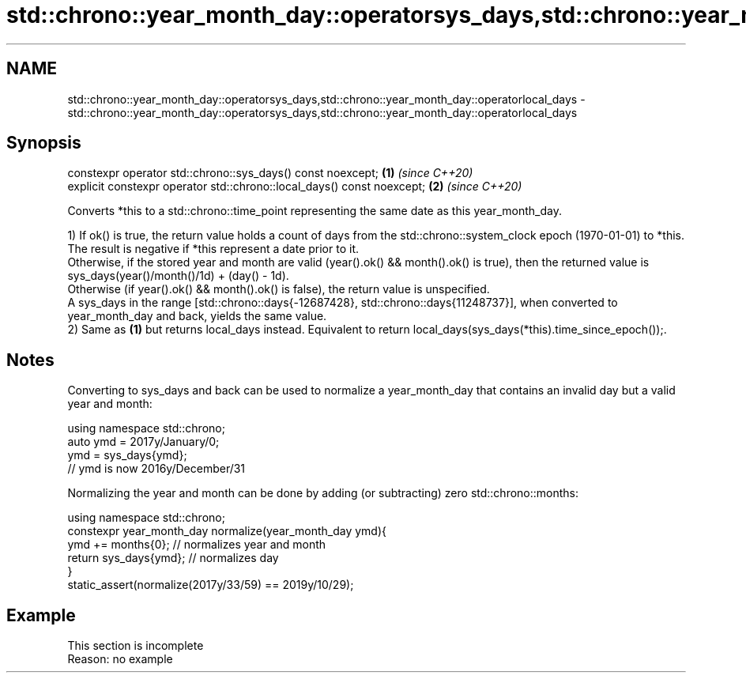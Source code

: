 .TH std::chrono::year_month_day::operatorsys_days,std::chrono::year_month_day::operatorlocal_days 3 "2020.03.24" "http://cppreference.com" "C++ Standard Libary"
.SH NAME
std::chrono::year_month_day::operatorsys_days,std::chrono::year_month_day::operatorlocal_days \- std::chrono::year_month_day::operatorsys_days,std::chrono::year_month_day::operatorlocal_days

.SH Synopsis
   constexpr operator std::chrono::sys_days() const noexcept;            \fB(1)\fP \fI(since C++20)\fP
   explicit constexpr operator std::chrono::local_days() const noexcept; \fB(2)\fP \fI(since C++20)\fP

   Converts *this to a std::chrono::time_point representing the same date as this year_month_day.

   1) If ok() is true, the return value holds a count of days from the std::chrono::system_clock epoch (1970-01-01) to *this. The result is negative if *this represent a date prior to it.
   Otherwise, if the stored year and month are valid (year().ok() && month().ok() is true), then the returned value is sys_days(year()/month()/1d) + (day() - 1d).
   Otherwise (if year().ok() && month().ok() is false), the return value is unspecified.
   A sys_days in the range [std::chrono::days{-12687428}, std::chrono::days{11248737}], when converted to year_month_day and back, yields the same value.
   2) Same as \fB(1)\fP but returns local_days instead. Equivalent to return local_days(sys_days(*this).time_since_epoch());.

.SH Notes

   Converting to sys_days and back can be used to normalize a year_month_day that contains an invalid day but a valid year and month:

 using namespace std::chrono;
 auto ymd = 2017y/January/0;
 ymd = sys_days{ymd};
 // ymd is now 2016y/December/31

   Normalizing the year and month can be done by adding (or subtracting) zero std::chrono::months:

 using namespace std::chrono;
 constexpr year_month_day normalize(year_month_day ymd){
     ymd += months{0}; // normalizes year and month
     return sys_days{ymd}; // normalizes day
 }
 static_assert(normalize(2017y/33/59) == 2019y/10/29);

.SH Example

    This section is incomplete
    Reason: no example
